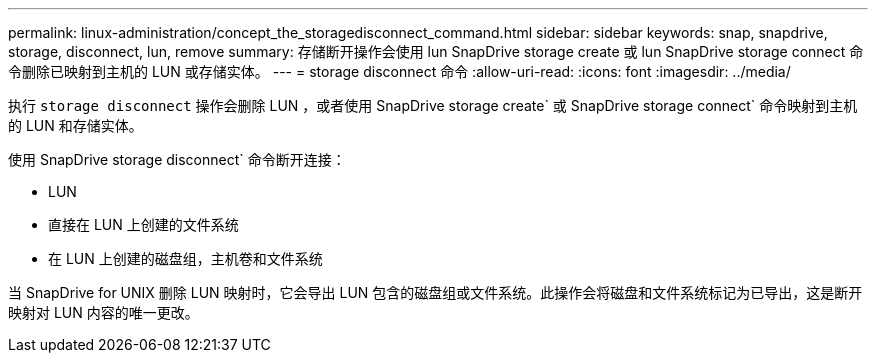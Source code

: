 ---
permalink: linux-administration/concept_the_storagedisconnect_command.html 
sidebar: sidebar 
keywords: snap, snapdrive, storage, disconnect, lun, remove 
summary: 存储断开操作会使用 lun SnapDrive storage create 或 lun SnapDrive storage connect 命令删除已映射到主机的 LUN 或存储实体。 
---
= storage disconnect 命令
:allow-uri-read: 
:icons: font
:imagesdir: ../media/


[role="lead"]
执行 `storage disconnect` 操作会删除 LUN ，或者使用 SnapDrive storage create` 或 SnapDrive storage connect` 命令映射到主机的 LUN 和存储实体。

使用 SnapDrive storage disconnect` 命令断开连接：

* LUN
* 直接在 LUN 上创建的文件系统
* 在 LUN 上创建的磁盘组，主机卷和文件系统


当 SnapDrive for UNIX 删除 LUN 映射时，它会导出 LUN 包含的磁盘组或文件系统。此操作会将磁盘和文件系统标记为已导出，这是断开映射对 LUN 内容的唯一更改。
